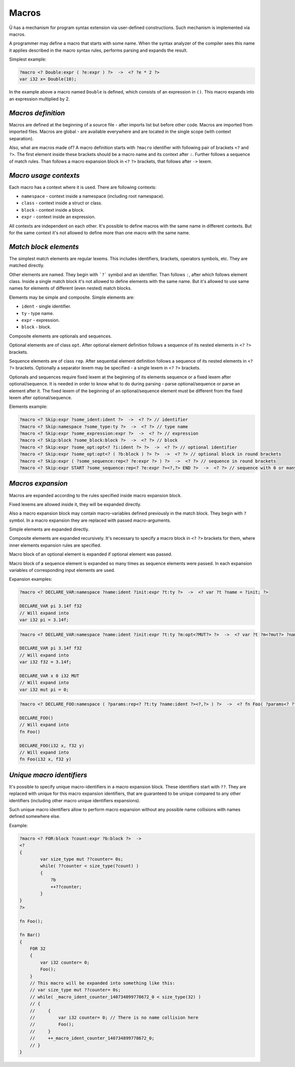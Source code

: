 Macros
======

Ü has a mechanism for program syntax extension via user-defined constructions.
Such mechanism is implemented via macros.

A programmer may define a macro that starts with some name.
When the syntax analyzer of the compiler sees this name it applies described in the macro syntax rules, performs parsing and expands the result.

Simplest example:

.. code-block:: u_spr

   ?macro <? Double:expr ( ?e:expr ) ?>  ->  <? ?e * 2 ?>
   var i32 x= Double(10);

In the example above a macro named ``Double`` is defined, which consists of an expression in ``()``.
This macro expands into an expression multiplied by 2.

*******************
*Macros definition*
*******************

Macros are defined at the beginning of a source file - after imports list but before other code.
Macros are imported from imported files.
Macros are global - are available everywhere and are located in the single scope (with context separation).

Also, what are macros made of?
A macro definition starts with ``?macro`` identifier with following pair of brackets ``<?`` and ``?>``.
The first element inside these brackets should be a macro name and its context after ``:``.
Further follows a sequence of match rules.
Than follows a macro expansion block in ``<?`` ``?>`` brackets, that follows after ``->`` lexem.

**********************
*Macro usage contexts*
**********************

Each macro has a context where it is used.
There are following contexts:

* ``namespace`` - context inside a namespace (including root namespace).
* ``class`` - context inside a struct or class.
* ``block`` - context inside a block.
* ``expr`` - context inside an expression.

All contexts are independent on each other.
It's possible to define macros with the same name in different contexts.
But for the same context it's not allowed to define more than one macro with the same name.

**********************
*Match block elements*
**********************

The simplest match elements are regular lexems.
This includes identifiers, brackets, operators symbols, etc.
They are matched directly.

Other elements are named.
They begin with ```?``` symbol and an identifier.
Than follows ``:``, after which follows element class.
Inside a single match block it's not allowed to define elements with the same name.
But it's allowed to use same names for elements of different (even nested) match blocks.

Elements may be simple and composite.
Simple elements are:

* ``ident`` - single identifier.
* ``ty`` - type name.
* ``expr`` - expression.
* ``block`` - block.

Composite elements are optionals and sequences.

Optional elements are of class ``opt``.
After optional element definition follows a sequence of its nested elements in ``<?`` ``?>`` brackets.

Sequence elements are of class ``rep``.
After sequential element definition follows a sequence of its nested elements in ``<?`` ``?>`` brackets.
Optionally a separator lexem may be specified - a single lexem in ``<?`` ``?>`` brackets.

Optionals and sequences require fixed lexem at the beginning of its elements sequence or a fixed lexem after optional/sequence.
It is needed in order to know what to do during parsing - parse optional/sequence or parse an element after it.
The fixed lexem of the beginning of an optional/sequence element must be different from the fixed lexem after optional/sequence.

Elements example:

.. code-block:: u_spr

   ?macro <? Skip:expr ?some_ident:ident ?>  ->  <? ?> // identifier
   ?macro <? Skip:namespace ?some_type:ty ?>  ->  <? ?> // type name
   ?macro <? Skip:expr ?some_expression:expr ?>  ->  <? ?> // expression
   ?macro <? Skip:block ?some_block:block ?>  ->  <? ?> // block
   ?macro <? Skip:expr ?some_opt:opt<? ?i:ident ?> ?>  ->  <? ?> // optional identifier
   ?macro <? Skip:expr ?some_opt:opt<? ( ?b:block ) ?> ?>  ->  <? ?> // optional block in round brackets
   ?macro <? Skip:expr ( ?some_sequence:rep<? ?e:expr ?> ) ?>  ->  <? ?> // sequence in round brackets
   ?macro <? Skip:expr START ?some_sequence:rep<? ?e:expr ?><?,?> END ?>  ->  <? ?> // sequence with 0 or many comma-separated expressions between START/END words

******************
*Macros expansion*
******************

Macros are expanded according to the rules specified inside macro expansion block.

Fixed lexems are allowed inside it, they will be expanded directly.

Also a macro expansion block may contain macro-variables defined previously in the match block.
They begin with ``?`` symbol.
In a macro expansion they are replaced with passed macro-arguments.

Simple elements are expanded directly.

Composite elements are expanded recursively.
It's necessary to specify a macro block in ``<?`` ``?>`` brackets for them, where inner elements expansion rules are specified.

Macro block of an optional element is expanded if optional element was passed.

Macro block of a sequence element is expanded so many times as sequence elements were passed.
In each expansion variables of corresponding input elements are used.

Expansion examples:

.. code-block:: u_spr

   ?macro <? DECLARE_VAR:namespace ?name:ident ?init:expr ?t:ty ?>  ->  <? var ?t ?name = ?init; ?>

   DECLARE_VAR pi 3.14f f32
   // Will expand into
   var i32 pi = 3.14f;

.. code-block:: u_spr

   ?macro <? DECLARE_VAR:namespace ?name:ident ?init:expr ?t:ty ?m:opt<?MUT?> ?>  ->  <? var ?t ?m<?mut?> ?name = ?init; ?>

   DECLARE_VAR pi 3.14f f32
   // Will expand into
   var i32 f32 = 3.14f;

   DECLARE_VAR x 0 i32 MUT
   // Will expand into
   var i32 mut pi = 0;

.. code-block:: u_spr

   ?macro <? DECLARE_FOO:namespace ( ?params:rep<? ?t:ty ?name:ident ?><?,?> ) ?>  ->  <? fn Foo( ?params<? ?t ?name ?><?,?> ); ?>

   DECLARE_FOO()
   // Will expand into
   fn Foo()

   DECLARE_FOO(i32 x, f32 y)
   // Will expand into
   fn Foo(i32 x, f32 y)

**************************
*Unique macro identifiers*
**************************

It's possible to specify unique macro-identifiers in a macro expansion block.
These identifiers start with ``??``.
They are replaced with unique for this macro expansion identifiers, that are guaranteed to be unique compared to any other identifiers (including other macro unique identifiers expansions).

Such unique macro identifiers allow to perform macro expansion without any possible name collisions with names defined somewhere else.

Example:

.. code-block:: u_spr

   ?macro <? FOR:block ?count:expr ?b:block ?>  ->
   <?
   {
           var size_type mut ??counter= 0s;
           while( ??counter < size_type(?count) )
           {
               ?b
               ++??counter;
           }
   }
   ?>

   fn Foo();

   fn Bar()
   {
       FOR 32
       {
           var i32 counter= 0;
           Foo();
       }
       // This macro will be expanded into something like this:
       // var size_type mut ??counter= 0s;
       // while( _macro_ident_counter_140734899778672_0 < size_type(32) )
       // {
       //     {
       //         var i32 counter= 0; // There is no name collision here
       //         Foo();
       //     }
       //     ++_macro_ident_counter_140734899778672_0;
       // }
   }
